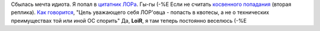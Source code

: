 .. title: Одной целью в жизни меньше
.. slug: lorquotes
.. date: 2008-08-12 12:08:58
.. tags: рус,linux,хе-хе

Сбылась мечта идиота. Я попал в `цитатник
ЛОРа <http://www.lorquotes.ru/view-quote.php?id=4225>`__. Гы-гы (-%Е
Если не считать `косвенного
попадания <http://www.lorquotes.ru/view-quote.php?id=4210>`__ (вторая
реплика).
`Как
говорится <http://www.linux.org.ru/jump-message.jsp?msgid=3011091&cid=3013005>`__,
"Цель уважающего себя ЛОР'овца - попасть в квотесы, а не о технических
преимуществах той или иной ОС спорить"
Да, **LoiR**, я там теперь постоянно веселюсь (-%Е
